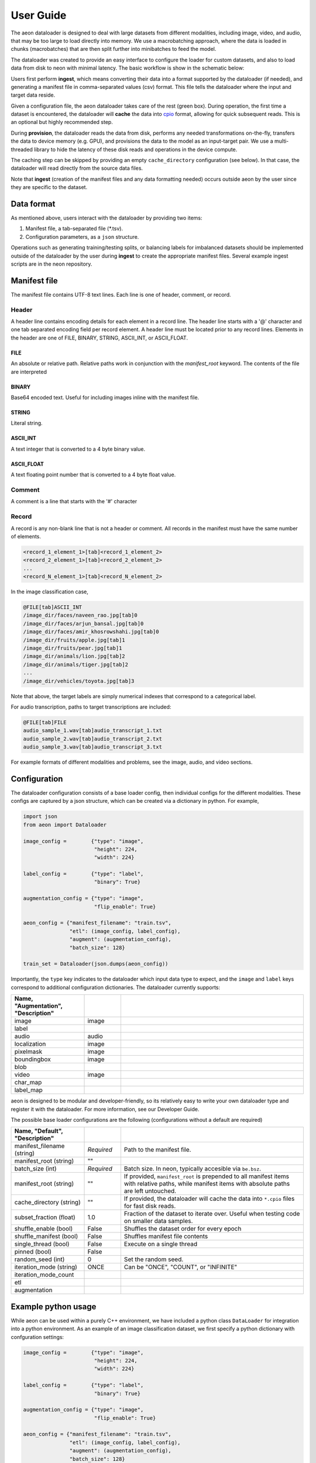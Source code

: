 .. ---------------------------------------------------------------------------
.. Copyright 2015 Nervana Systems Inc.
.. Licensed under the Apache License, Version 2.0 (the "License");
.. you may not use this file except in compliance with the License.
.. You may obtain a copy of the License at
..
..      http://www.apache.org/licenses/LICENSE-2.0
..
.. Unless required by applicable law or agreed to in writing, software
.. distributed under the License is distributed on an "AS IS" BASIS,
.. WITHOUT WARRANTIES OR CONDITIONS OF ANY KIND, either express or implied.
.. See the License for the specific language governing permissions and
.. limitations under the License.
.. ---------------------------------------------------------------------------

User Guide
==========

The aeon dataloader is designed to deal with large datasets from different modalities, including image, video, and audio, that may be too large to load directly into memory. We use a macrobatching approach, where the data is loaded in chunks (macrobatches) that are then split further into minibatches to feed the model.

The dataloader was created to provide an easy interface to configure the loader for custom datasets, and also to load data from disk to neon with minimal latency. The basic workflow is show in the schematic below:

.. image:: aeon_workflow.png

Users first perform **ingest**, which means converting their data into a format supported by the dataloader (if needed), and generating a manifest file in comma-separated values (csv) format. This file tells the dataloader where the input and target data reside.

Given a configuration file, the aeon dataloader takes care of the rest (green box). During operation, the first time a dataset is encountered, the dataloader will **cache** the data into `cpio <https://en.wikipedia.org/wiki/Cpio>`_ format, allowing for quick subsequent reads. This is an optional but highly recommended step.

During **provision**, the dataloader reads the data from disk, performs any needed transformations on-the-fly, transfers the data to device memory (e.g. GPU), and provisions the data to the model as an input-target pair. We use a multi-threaded library to hide the latency of these disk reads and operations in the device compute.

The caching step can be skipped by providing an empty ``cache_directory`` configuration (see below). In that case, the dataloader will read directly from the source data files.

Note that **ingest** (creation of the manifest files and any data formatting needed) occurs outside aeon by the user since they are specific to the dataset.

Data format
-----------

As mentioned above, users interact with the dataloader by providing two items:

1. Manifest file, a tab-separated file (*.tsv).
2. Configuration parameters, as a ``json`` structure.

Operations such as generating training/testing splits, or balancing labels for imbalanced datasets should be implemented outside of the dataloader by the user during **ingest** to create the appropriate manifest files. Several example ingest scripts are in the neon repository.

Manifest file
-------------

The manifest file contains UTF-8 text lines. Each line is one of header, comment, or record.

Header
^^^^^^
A header line contains encoding details for each element in a record line.
The header line starts with a '@' character and one tab separated encoding field per record element.
A header line must be located prior to any record lines.
Elements in the header are one of FILE, BINARY, STRING, ASCII_INT, or ASCII_FLOAT.

FILE
~~~~
An absolute or relative path. Relative paths work in conjunction with the *manifest_root* keyword.  The contents of the file are interpreted

BINARY
~~~~~~
Base64 encoded text.  Useful for including images inline with the manifest file.

STRING
~~~~~~
Literal string.

ASCII_INT
~~~~~~~~~
A text integer that is converted to a 4 byte binary value.

ASCII_FLOAT
~~~~~~~~~~~
A text floating point number that is converted to a 4 byte float value.

Comment
^^^^^^^
A comment is a line that starts with the '#' character

Record
^^^^^^
A record is any non-blank line that is not a header or comment.  All records in the manifest must have the same number of elements.

.. code-block:: bash

    <record_1_element_1>[tab]<record_1_element_2>
    <record_2_element_1>[tab]<record_2_element_2>
    ...
    <record_N_element_1>[tab]<record_N_element_2>

In the image classification case,

.. code-block:: bash

    @FILE[tab]ASCII_INT
    /image_dir/faces/naveen_rao.jpg[tab]0
    /image_dir/faces/arjun_bansal.jpg[tab]0
    /image_dir/faces/amir_khosrowshahi.jpg[tab]0
    /image_dir/fruits/apple.jpg[tab]1
    /image_dir/fruits/pear.jpg[tab]1
    /image_dir/animals/lion.jpg[tab]2
    /image_dir/animals/tiger.jpg[tab]2
    ...
    /image_dir/vehicles/toyota.jpg[tab]3

Note that above, the target labels are simply numerical indexes that correspond to a categorical label.

For audio transcription, paths to target transcriptions are included:

.. code-block:: bash

    @FILE[tab]FILE
    audio_sample_1.wav[tab]audio_transcript_1.txt
    audio_sample_2.wav[tab]audio_transcript_2.txt
    audio_sample_3.wav[tab]audio_transcript_3.txt

For example formats of different modalities and problems, see the image, audio, and video sections.

Configuration
-------------

The dataloader configuration consists of a base loader config, then individual configs for the different modalities.  These configs are captured by a json structure, which can be created via a dictionary in python. For example,

.. code-block:: python

    import json
    from aeon import Dataloader

    image_config =        {"type": "image",
                           "height": 224,
                           "width": 224}

    label_config =        {"type": "label",
                           "binary": True}

    augmentation_config = {"type": "image",
                           "flip_enable": True}

    aeon_config = {"manifest_filename": "train.tsv",
                   "etl": (image_config, label_config),
                   "augment": (augmentation_config),
                   "batch_size": 128}

    train_set = Dataloader(json.dumps(aeon_config))


Importantly, the ``type`` key indicates to the dataloader which input data type to expect, and the ``image`` and ``label`` keys correspond to additional configuration dictionaries. The dataloader currently supports:

.. csv-table::
   :header: "Name", "Augmentation", "Description"
   :widths: 20, 10, 50
   :escape: ~
   :delim: |

   image|image|
   label||
   audio|audio|
   localization|image|
   pixelmask|image|
   boundingbox|image|
   blob||
   video|image|
   char_map||
   label_map||

aeon is designed to be modular and developer-friendly, so its relatively easy to write your own dataloader type and register it with the dataloader. For more information, see our Developer Guide.

The possible base loader configurations are the following (configurations without a default are required)

.. csv-table::
   :header: "Name", "Default", "Description"
   :widths: 20, 10, 50
   :escape: ~
   :delim: |

   manifest_filename (string)| *Required* | Path to the manifest file.
   manifest_root (string)| ~"~" |
   batch_size (int)| *Required* | Batch size. In neon, typically accesible via ``be.bsz``.
   manifest_root (string) | ~"~" | If provided, ``manifest_root`` is prepended to all manifest items with relative paths, while manifest items with absolute paths are left untouched.
   cache_directory (string)| ~"~" | If provided, the dataloader will cache the data into ``*.cpio`` files for fast disk reads.
   subset_fraction (float)| 1.0 | Fraction of the dataset to iterate over. Useful when testing code on smaller data samples.
   shuffle_enable (bool) | False | Shuffles the dataset order for every epoch
   shuffle_manifest (bool) | False | Shuffles manifest file contents
   single_thread (bool)| False | Execute on a single thread
   pinned (bool)| False |
   random_seed (int)| 0 | Set the random seed.
   iteration_mode (string)|"ONCE"| Can be "ONCE", "COUNT", or "INFINITE"
   iteration_mode_count||
   etl||
   augmentation||

Example python usage
--------------------

While aeon can be used within a purely C++ environment, we have included a python class ``DataLoader`` for integration into a python environment. As an example of an image classification dataset, we first specify a python dictionary with confguration settings:

.. code-block:: python

    image_config =        {"type": "image",
                           "height": 224,
                           "width": 224}

    label_config =        {"type": "label",
                           "binary": True}

    augmentation_config = {"type": "image",
                           "flip_enable": True}

    aeon_config = {"manifest_filename": "train.tsv",
                   "etl": (image_config, label_config),
                   "augment": (augmentation_config),
                   "batch_size": 128}


The above configuration will, for each image, take a random crop of 224x224 pixels, and perform a horizontal flip with probability 0.5. We then generate our dataloader:

.. code-block:: python

    import json
    from aeon import DataLoader

    train_set = Dataloader(json.dumps(aeon_config))

The backend argument above from neon tells the dataloader where to place the buffers to provision to the model.
